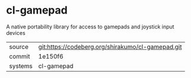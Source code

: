 * cl-gamepad

A native portability library for access to gamepads and joystick input devices

|---------+---------------------------------------------------|
| source  | git:https://codeberg.org/shirakumo/cl-gamepad.git |
| commit  | 1e150f6                                           |
| systems | cl-gamepad                                        |
|---------+---------------------------------------------------|
